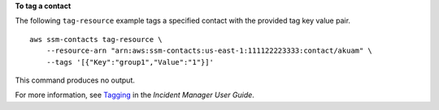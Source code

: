 **To tag a contact**

The following ``tag-resource`` example tags a specified contact with the provided tag key value pair. ::

    aws ssm-contacts tag-resource \
        --resource-arn "arn:aws:ssm-contacts:us-east-1:111122223333:contact/akuam" \
        --tags '[{"Key":"group1","Value":"1"}]'

This command produces no output.

For more information, see `Tagging <https://docs.aws.amazon.com/incident-manager/latest/userguide/tagging.html>`__ in the *Incident Manager User Guide*.